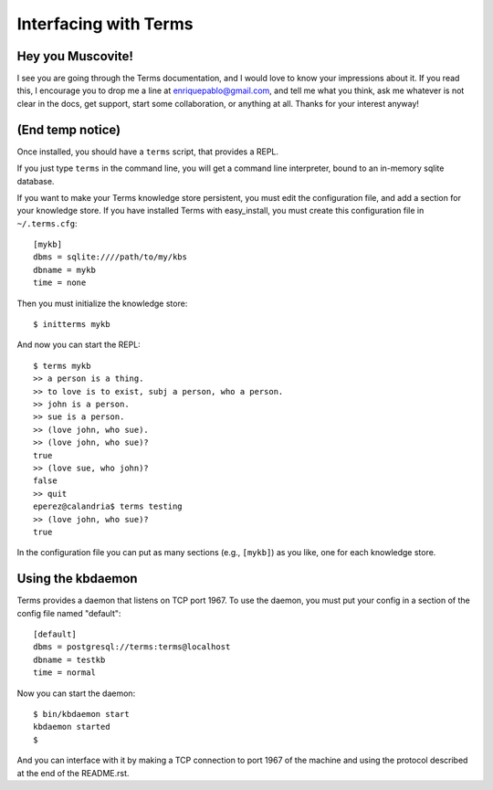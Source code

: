 Interfacing with Terms
======================

Hey you Muscovite!
++++++++++++++++++

I see you are going through the Terms documentation,
and I would love to know your impressions about it.
If you read this, I encourage you to drop me a line
at enriquepablo@gmail.com, and tell me what you think,
ask me whatever is not clear in the docs, get support,
start some collaboration,
or anything at all.
Thanks for your interest anyway!

(End temp notice)
+++++++++++++++++

Once installed, you should have a ``terms`` script,
that provides a REPL.

If you just type ``terms`` in the command line,
you will get a command line interpreter,
bound to an in-memory sqlite database.

If you want to make your Terms knowledge store persistent,
you must edit the configuration file,
and add a section for your knowledge store.
If you have installed Terms with easy_install,
you must create this configuration file in ``~/.terms.cfg``::

  [mykb]
  dbms = sqlite:////path/to/my/kbs
  dbname = mykb
  time = none

Then you must initialize the knowledge store::

  $ initterms mykb

And now you can start the REPL::

  $ terms mykb
  >> a person is a thing.
  >> to love is to exist, subj a person, who a person.
  >> john is a person.
  >> sue is a person.
  >> (love john, who sue).
  >> (love john, who sue)?
  true
  >> (love sue, who john)?
  false
  >> quit
  eperez@calandria$ terms testing
  >> (love john, who sue)?
  true

In the configuration file you can put as many
sections (e.g., ``[mykb]``) as you like,
one for each knowledge store.


Using the kbdaemon
++++++++++++++++++

Terms provides a daemon that listens on TCP port 1967.
To use the daemon, you must put your config in a section of the config file named "default"::

    [default]
    dbms = postgresql://terms:terms@localhost
    dbname = testkb
    time = normal

Now you can start the daemon::

    $ bin/kbdaemon start
    kbdaemon started
    $

And you can interface with it by making a TCP connection to port 1967 of the machine
and using the protocol described at the end of the README.rst.
